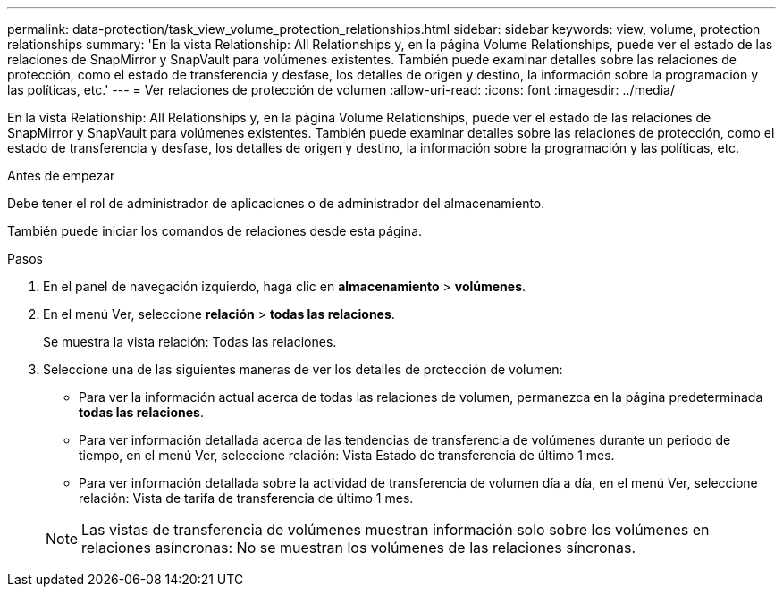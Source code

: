 ---
permalink: data-protection/task_view_volume_protection_relationships.html 
sidebar: sidebar 
keywords: view, volume, protection relationships 
summary: 'En la vista Relationship: All Relationships y, en la página Volume Relationships, puede ver el estado de las relaciones de SnapMirror y SnapVault para volúmenes existentes. También puede examinar detalles sobre las relaciones de protección, como el estado de transferencia y desfase, los detalles de origen y destino, la información sobre la programación y las políticas, etc.' 
---
= Ver relaciones de protección de volumen
:allow-uri-read: 
:icons: font
:imagesdir: ../media/


[role="lead"]
En la vista Relationship: All Relationships y, en la página Volume Relationships, puede ver el estado de las relaciones de SnapMirror y SnapVault para volúmenes existentes. También puede examinar detalles sobre las relaciones de protección, como el estado de transferencia y desfase, los detalles de origen y destino, la información sobre la programación y las políticas, etc.

.Antes de empezar
Debe tener el rol de administrador de aplicaciones o de administrador del almacenamiento.

También puede iniciar los comandos de relaciones desde esta página.

.Pasos
. En el panel de navegación izquierdo, haga clic en *almacenamiento* > *volúmenes*.
. En el menú Ver, seleccione *relación* > *todas las relaciones*.
+
Se muestra la vista relación: Todas las relaciones.

. Seleccione una de las siguientes maneras de ver los detalles de protección de volumen:
+
** Para ver la información actual acerca de todas las relaciones de volumen, permanezca en la página predeterminada *todas las relaciones*.
** Para ver información detallada acerca de las tendencias de transferencia de volúmenes durante un periodo de tiempo, en el menú Ver, seleccione relación: Vista Estado de transferencia de último 1 mes.
** Para ver información detallada sobre la actividad de transferencia de volumen día a día, en el menú Ver, seleccione relación: Vista de tarifa de transferencia de último 1 mes.


+
[NOTE]
====
Las vistas de transferencia de volúmenes muestran información solo sobre los volúmenes en relaciones asíncronas: No se muestran los volúmenes de las relaciones síncronas.

====

